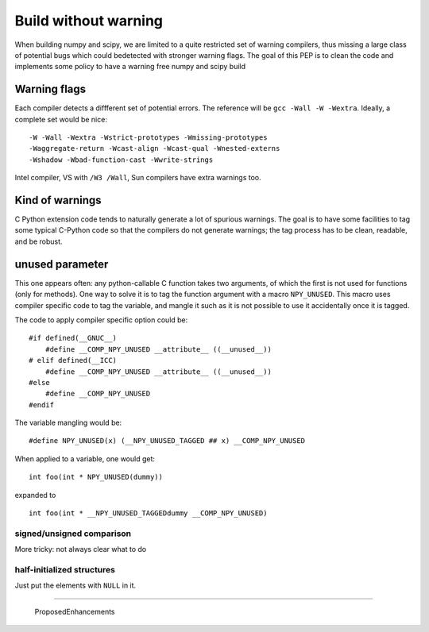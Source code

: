 Build without warning
=====================

When building numpy and scipy, we are limited to a quite restricted set of
warning compilers, thus missing a large class of potential bugs which could
bedetected with stronger warning flags. The goal of this PEP is to clean the
code and implements some policy to have a warning free numpy and scipy build


Warning flags
+++++++++++++

Each compiler detects a diffferent set of potential errors. The reference
will be ``gcc -Wall -W -Wextra``. Ideally, a complete set would be nice: ::

    -W -Wall -Wextra -Wstrict-prototypes -Wmissing-prototypes
    -Waggregate-return -Wcast-align -Wcast-qual -Wnested-externs
    -Wshadow -Wbad-function-cast -Wwrite-strings

Intel compiler, VS with ``/W3 /Wall``, Sun compilers have extra warnings too.


Kind of warnings
++++++++++++++++
C Python extension code tends to naturally generate a lot of spurious
warnings. The goal is to have some facilities to tag some typical C-Python
code so that the compilers do not generate warnings; the tag process has to
be clean, readable, and be robust.

unused parameter
++++++++++++++++
This one appears often: any python-callable C function takes two arguments, of
which the first is not used for functions (only for methods). One way to solve
it is to tag the function argument with a macro ``NPY_UNUSED``. This macro
uses compiler specific code to tag the variable, and mangle it such as it is
not possible to use it accidentally once it is tagged.

The code to apply compiler specific option could be: ::

    #if defined(__GNUC__)
        #define __COMP_NPY_UNUSED __attribute__ ((__unused__))
    # elif defined(__ICC)
        #define __COMP_NPY_UNUSED __attribute__ ((__unused__))
    #else
        #define __COMP_NPY_UNUSED
    #endif

The variable mangling would be: ::

    #define NPY_UNUSED(x) (__NPY_UNUSED_TAGGED ## x) __COMP_NPY_UNUSED


When applied to a variable, one would get: ::

    int foo(int * NPY_UNUSED(dummy))

expanded to ::

    int foo(int * __NPY_UNUSED_TAGGEDdummy __COMP_NPY_UNUSED)

signed/unsigned comparison
--------------------------
More tricky: not always clear what to do


half-initialized structures
---------------------------
Just put the elements with ``NULL`` in it.


-------------------------

 ProposedEnhancements

.. ############################################################################

.. _ProposedEnhancements: ../ProposedEnhancements

